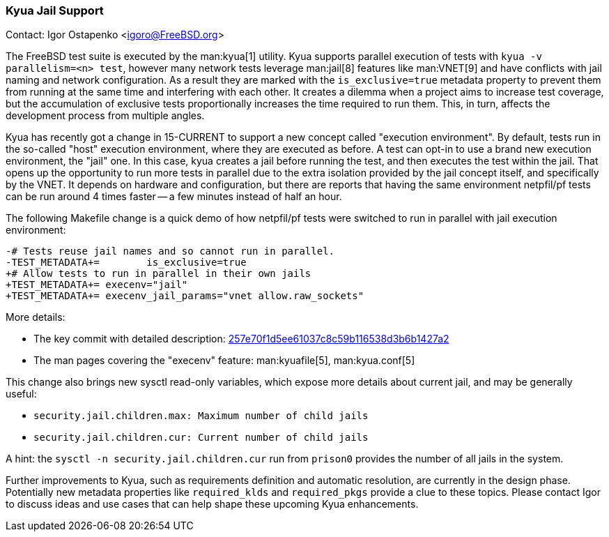 === Kyua Jail Support

Contact: Igor Ostapenko <igoro@FreeBSD.org>

The FreeBSD test suite is executed by the man:kyua[1] utility.
Kyua supports parallel execution of tests with `kyua -v parallelism=<n> test`, however many network tests leverage man:jail[8] features like man:VNET[9] and have conflicts with jail naming and network configuration.
As a result they are marked with the `is_exclusive=true` metadata property to prevent them from running at the same time and interfering with each other.
It creates a dilemma when a project aims to increase test coverage, but the accumulation of exclusive tests proportionally increases the time required to run them.
This, in turn, affects the development process from multiple angles.

Kyua has recently got a change in 15-CURRENT to support a new concept called "execution environment".
By default, tests run in the so-called "host" execution environment, where they are executed as before.
A test can opt-in to use a brand new execution environment, the "jail" one.
In this case, kyua creates a jail before running the test, and then executes the test within the jail.
That opens up the opportunity to run more tests in parallel due to the extra isolation provided by the jail concept itself, and specifically by the VNET.
It depends on hardware and configuration, but there are reports that having the same environment [.filename]#netpfil/pf# tests can be run around 4 times faster -- a few minutes instead of half an hour.

The following Makefile change is a quick demo of how [.filename]#netpfil/pf# tests were switched to run in parallel with jail execution environment:

  -# Tests reuse jail names and so cannot run in parallel.
  -TEST_METADATA+=        is_exclusive=true
  +# Allow tests to run in parallel in their own jails
  +TEST_METADATA+= execenv="jail"
  +TEST_METADATA+= execenv_jail_params="vnet allow.raw_sockets"

More details:

* The key commit with detailed description: link:https://cgit.freebsd.org/src/commit/?id=257e70f1d5ee61037c8c59b116538d3b6b1427a2[257e70f1d5ee61037c8c59b116538d3b6b1427a2]
* The man pages covering the "execenv" feature: man:kyuafile[5], man:kyua.conf[5]

This change also brings new sysctl read-only variables, which expose more details about current jail, and may be generally useful:

* `security.jail.children.max: Maximum number of child jails`
* `security.jail.children.cur: Current number of child jails`

A hint: the `sysctl -n security.jail.children.cur` run from `prison0` provides the number of all jails in the system.

Further improvements to Kyua, such as requirements definition and automatic resolution, are currently in the design phase.
Potentially new metadata properties like `required_klds` and `required_pkgs` provide a clue to these topics.
Please contact Igor to discuss ideas and use cases that can help shape these upcoming Kyua enhancements.
